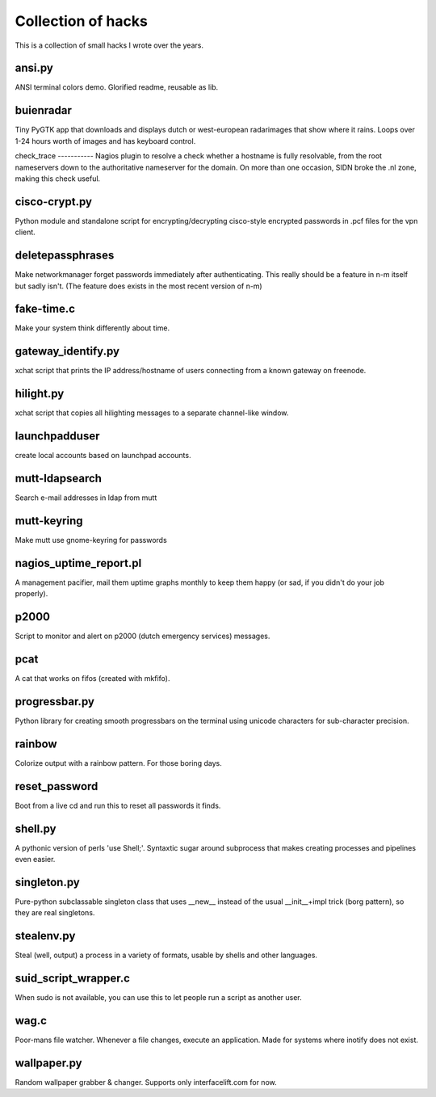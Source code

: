 Collection of hacks
===================

This is a collection of small hacks I wrote over the years.

ansi.py
-------
ANSI terminal colors demo. Glorified readme, reusable as lib.

buienradar
----------
Tiny PyGTK app that downloads and displays dutch or west-european radarimages
that show where it rains. Loops over 1-24 hours worth of images and has
keyboard control.

check_trace ----------- Nagios plugin to resolve a check whether a hostname is
fully resolvable, from the root nameservers down to the authoritative
nameserver for the domain. On more than one occasion, SIDN broke the .nl zone,
making this check useful.

cisco-crypt.py
--------------
Python module and standalone script for encrypting/decrypting cisco-style
encrypted passwords in .pcf files for the vpn client.

deletepassphrases
-----------------
Make networkmanager forget passwords immediately after authenticating. This
really should be a feature in n-m itself but sadly isn't. (The feature does
exists in the most recent version of n-m)

fake-time.c
-----------
Make your system think differently about time.

gateway_identify.py
-------------------
xchat script that prints the IP address/hostname of users connecting from a
known gateway on freenode.

hilight.py
----------
xchat script that copies all hilighting messages to a separate channel-like
window.

launchpadduser
--------------
create local accounts based on launchpad accounts.

mutt-ldapsearch
---------------
Search e-mail addresses in ldap from mutt

mutt-keyring
------------
Make mutt use gnome-keyring for passwords

nagios_uptime_report.pl 
-----------------------
A management pacifier, mail them uptime graphs monthly to keep them happy (or
sad, if you didn't do your job properly).

p2000
-----
Script to monitor and alert on p2000 (dutch emergency services) messages.

pcat
----
A cat that works on fifos (created with mkfifo).

progressbar.py
--------------
Python library for creating smooth progressbars on the terminal using unicode
characters for sub-character precision.

rainbow
-------
Colorize output with a rainbow pattern. For those boring days.

reset_password
--------------
Boot from a live cd and run this to reset all passwords it finds.

shell.py
--------
A pythonic version of perls 'use Shell;'. Syntaxtic sugar around subprocess
that makes creating processes and pipelines even easier.

singleton.py
------------
Pure-python subclassable singleton class that uses __new__ instead of the
usual __init__+impl trick (borg pattern), so they are real singletons.

stealenv.py
-----------
Steal (well, output) a process in a variety of formats, usable by shells and
other languages.

suid_script_wrapper.c
---------------------
When sudo is not available, you can use this to let people run a script as
another user.

wag.c
-----
Poor-mans file watcher. Whenever a file changes, execute an application. Made
for systems where inotify does not exist.

wallpaper.py
------------
Random wallpaper grabber & changer. Supports only interfacelift.com for now.
